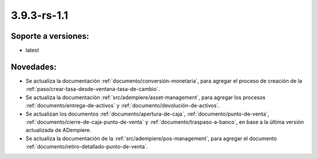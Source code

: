 .. _documento/versión-3-9-3-rs-1-1:

**3.9.3-rs-1.1**
================

**Soporte a versiones:**
------------------------

- latest

**Novedades:**
--------------

- Se actualiza la documentación :ref:`documento/conversión-monetaria`, para agregar el proceso de creación de la :ref:`paso/crear-tasa-desde-ventana-tasa-de-cambio`.

- Se actualiza la documentación :ref:`src/adempiere/asset-management`, para agregar los procesos :ref:`documento/entrega-de-activos` y :ref:`documento/devolución-de-activos`.

- Se actualizan los documentos :ref:`documento/apertura-de-caja`, :ref:`documento/punto-de-venta`, :ref:`documento/cierre-de-caja-punto-de-venta` y :ref:`documento/traspaso-a-banco`, en base a la última versión actualizada de ADempiere.

- Se actualiza la documentación de la :ref:`src/adempiere/pos-management`, para agregar el documento :ref:`documento/retiro-detallado-punto-de-venta`.
